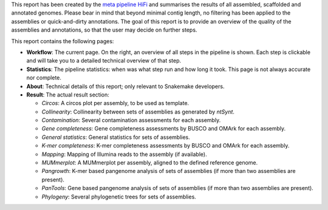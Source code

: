 This report has been created by the `meta pipeline HiFi
<https://github.com/dirkjanvw/meta_pipeline_hifi>`_ and summarises the results
of all assembled, scaffolded and annotated genomes. Please bear in mind that
beyond minimal contig length, no filtering has been applied to the assemblies
or quick-and-dirty annotations. The goal of this report is to provide an
overview of the quality of the assemblies and annotations, so that the user may
decide on further steps.

This report contains the following pages:

- **Workflow**: The current page. On the right, an overview of all steps in the
  pipeline is shown. Each step is clickable and will take you to a detailed
  technical overview of that step.
- **Statistics**: The pipeline statistics: when was what step run and how long
  it took. This page is not always accurate nor complete.
- **About**: Technical details of this report; only relevant to Snakemake
  developers.
- **Result**: The actual result section:

  - *Circos*: A circos plot per assembly, to be used as template.
  - *Collinearity*: Collinearity between sets of assemblies as generated by
    `ntSynt`.
  - *Contamination*: Several contamination assessments for each assembly.
  - *Gene completeness*: Gene completeness assessments by BUSCO and OMArk for
    each assembly.
  - *General statistics*: General statistics for sets of assemblies.
  - *K-mer completeness*: K-mer completeness assessments by BUSCO and OMArk for
    each assembly.
  - *Mapping*: Mapping of Illumina reads to the assembly (if available).
  - *MUMmerplot*: A MUMmerplot per assembly, aligned to the defined reference
    genome.
  - *Pangrowth*: K-mer based pangenome analysis of sets of assemblies (if more
    than two assemblies are present).
  - *PanTools*: Gene based pangenome analysis of sets of assemblies (if more
    than two assemblies are present).
  - *Phylogeny*: Several phylogenetic trees for sets of assemblies.
